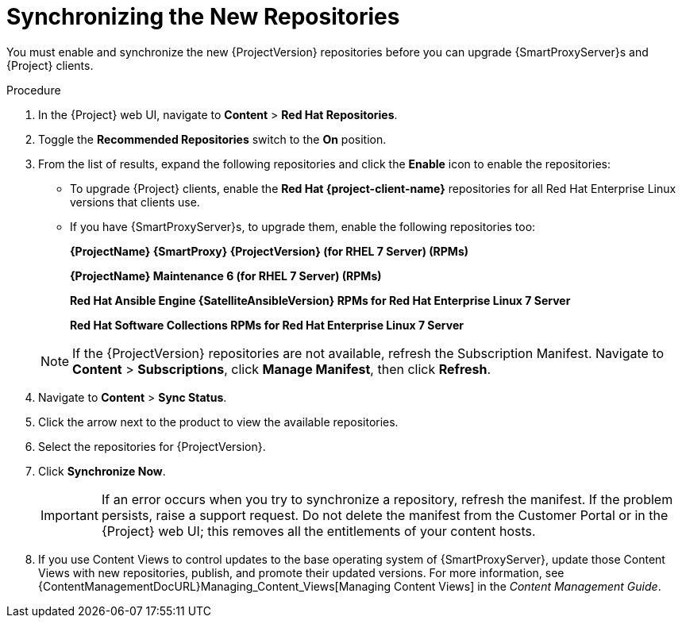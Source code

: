 [id="synchronizing_the_new_repositories"]
= Synchronizing the New Repositories

You must enable and synchronize the new {ProjectVersion} repositories before you can upgrade {SmartProxyServer}s and {Project} clients.

.Procedure

. In the {Project} web UI, navigate to *Content* > *Red{nbsp}Hat Repositories*.
. Toggle the *Recommended Repositories* switch to the *On* position.
. From the list of results, expand the following repositories and click the *Enable* icon to enable the repositories:
+
* To upgrade {Project} clients, enable the *Red{nbsp}Hat {project-client-name}* repositories for all Red{nbsp}Hat Enterprise Linux versions that clients use.
+
* If you have {SmartProxyServer}s, to upgrade them, enable the following repositories too:
+
*{ProjectName} {SmartProxy} {ProjectVersion} (for RHEL 7 Server) (RPMs)*
+
*{ProjectName} Maintenance 6 (for RHEL 7 Server) (RPMs)*
+
*Red{nbsp}Hat Ansible Engine {SatelliteAnsibleVersion} RPMs for Red Hat Enterprise Linux 7 Server*
+
*Red{nbsp}Hat Software Collections RPMs for Red{nbsp}Hat Enterprise Linux 7 Server*

+
[NOTE]
====
If the {ProjectVersion} repositories are not available, refresh the Subscription Manifest.
Navigate to *Content* > *Subscriptions*, click *Manage Manifest*, then click *Refresh*.
====
+
. Navigate to *Content* > *Sync Status*.
. Click the arrow next to the product to view the available repositories.
. Select the repositories for {ProjectVersion}.
. Click *Synchronize Now*.
+
[IMPORTANT]
====
If an error occurs when you try to synchronize a repository, refresh the manifest.
If the problem persists, raise a support request.
Do not delete the manifest from the Customer Portal or in the {Project} web UI; this removes all the entitlements of your content hosts.
====
+
. If you use Content Views to control updates to the base operating system of {SmartProxyServer}, update those Content Views with new repositories, publish, and promote their updated versions.
For more information, see {ContentManagementDocURL}Managing_Content_Views[Managing Content Views] in the _Content Management Guide_.
